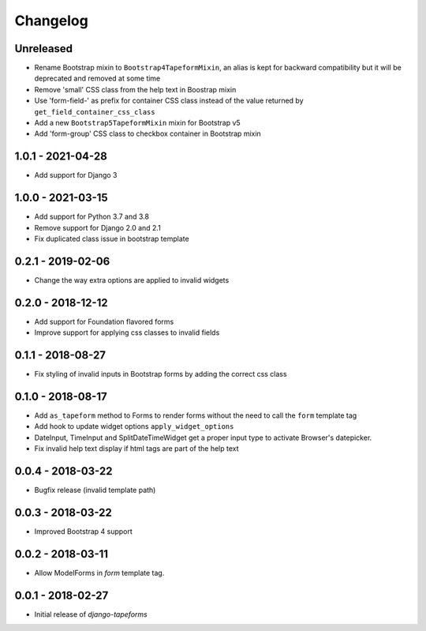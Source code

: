 Changelog
=========

Unreleased
----------

* Rename Bootstrap mixin to ``Bootstrap4TapeformMixin``, an alias is kept for
  backward compatibility but it will be deprecated and removed at some time
* Remove 'small' CSS class from the help text in Boostrap mixin
* Use 'form-field-' as prefix for container CSS class instead of the value
  returned by ``get_field_container_css_class``
* Add a new ``Bootstrap5TapeformMixin`` mixin for Bootstrap v5
* Add 'form-group' CSS class to checkbox container in Bootstrap mixin


1.0.1 - 2021-04-28
------------------

* Add support for Django 3


1.0.0 - 2021-03-15
------------------

* Add support for Python 3.7 and 3.8
* Remove support for Django 2.0 and 2.1
* Fix duplicated class issue in bootstrap template


0.2.1 - 2019-02-06
------------------

* Change the way extra options are applied to invalid widgets


0.2.0 - 2018-12-12
------------------

* Add support for Foundation flavored forms
* Improve support for applying css classes to invalid fields


0.1.1 - 2018-08-27
------------------

* Fix styling of invalid inputs in Bootstrap forms by adding the correct css class


0.1.0 - 2018-08-17
------------------

* Add ``as_tapeform`` method to Forms to render forms without the need to call
  the ``form`` template tag
* Add hook to update widget options ``apply_widget_options``
* DateInput, TimeInput and SplitDateTimeWidget get a proper input type to
  activate Browser's datepicker.
* Fix invalid help text display if html tags are part of the help text


0.0.4 - 2018-03-22
------------------

* Bugfix release (invalid template path)


0.0.3 - 2018-03-22
------------------

* Improved Bootstrap 4 support


0.0.2 - 2018-03-11
------------------

* Allow ModelForms in `form` template tag.


0.0.1 - 2018-02-27
------------------

* Initial release of `django-tapeforms`
